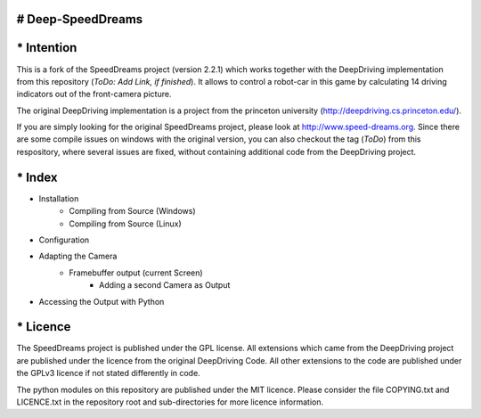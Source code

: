 ====================
# Deep-SpeedDreams
====================

====================
* Intention
====================

This is a fork of the SpeedDreams project (version 2.2.1) which works together with the DeepDriving implementation from this repository (*ToDo: Add Link, if finished*). It allows to control a robot-car in this game by calculating 14 driving indicators out of the front-camera picture. 

The original DeepDriving implementation is a project from the princeton university (http://deepdriving.cs.princeton.edu/).

If you are simply looking for the original SpeedDreams project, please look at http://www.speed-dreams.org. Since there are some compile issues on windows with the original version, you can also checkout the tag (*ToDo*) from this respository, where several issues are fixed, without containing additional code from the DeepDriving project.

====================
* Index
====================

* Installation
    * Compiling from Source (Windows)
    * Compiling from Source (Linux)  
* Configuration
* Adapting the Camera
    * Framebuffer output (current Screen)
	* Adding a second Camera as Output
* Accessing the Output with Python

====================
* Licence
====================

The SpeedDreams project is published under the GPL license. All extensions which came from the DeepDriving project are published under the licence from the original DeepDriving Code. All other extensions to the code are published under the GPLv3 licence if not stated differently in code.

The python modules on this repository are published under the MIT licence. Please consider the file COPYING.txt and LICENCE.txt in the repository root and sub-directories for more licence information.